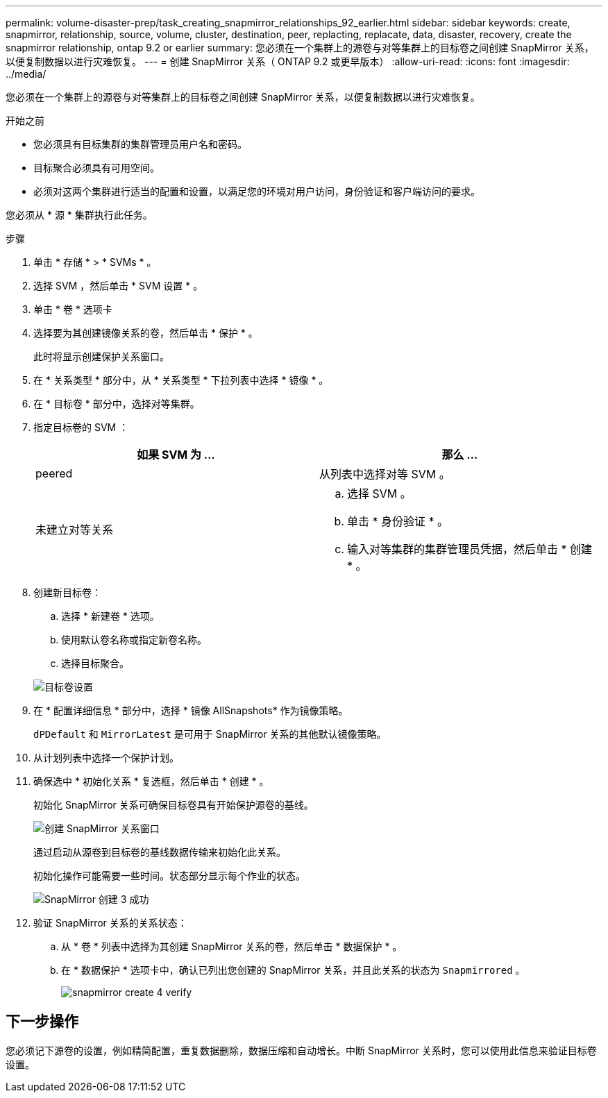 ---
permalink: volume-disaster-prep/task_creating_snapmirror_relationships_92_earlier.html 
sidebar: sidebar 
keywords: create, snapmirror, relationship, source, volume, cluster, destination, peer, replacting, replacate, data, disaster, recovery, create the snapmirror relationship, ontap 9.2 or earlier 
summary: 您必须在一个集群上的源卷与对等集群上的目标卷之间创建 SnapMirror 关系，以便复制数据以进行灾难恢复。 
---
= 创建 SnapMirror 关系（ ONTAP 9.2 或更早版本）
:allow-uri-read: 
:icons: font
:imagesdir: ../media/


[role="lead"]
您必须在一个集群上的源卷与对等集群上的目标卷之间创建 SnapMirror 关系，以便复制数据以进行灾难恢复。

.开始之前
* 您必须具有目标集群的集群管理员用户名和密码。
* 目标聚合必须具有可用空间。
* 必须对这两个集群进行适当的配置和设置，以满足您的环境对用户访问，身份验证和客户端访问的要求。


您必须从 * 源 * 集群执行此任务。

.步骤
. 单击 * 存储 * > * SVMs * 。
. 选择 SVM ，然后单击 * SVM 设置 * 。
. 单击 * 卷 * 选项卡
. 选择要为其创建镜像关系的卷，然后单击 * 保护 * 。
+
此时将显示创建保护关系窗口。

. 在 * 关系类型 * 部分中，从 * 关系类型 * 下拉列表中选择 * 镜像 * 。
. 在 * 目标卷 * 部分中，选择对等集群。
. 指定目标卷的 SVM ：
+
|===
| 如果 SVM 为 ... | 那么 ... 


 a| 
peered
 a| 
从列表中选择对等 SVM 。



 a| 
未建立对等关系
 a| 
.. 选择 SVM 。
.. 单击 * 身份验证 * 。
.. 输入对等集群的集群管理员凭据，然后单击 * 创建 * 。


|===
. 创建新目标卷：
+
.. 选择 * 新建卷 * 选项。
.. 使用默认卷名称或指定新卷名称。
.. 选择目标聚合。


+
image::../media/destination_volume_settings.gif[目标卷设置]

. 在 * 配置详细信息 * 部分中，选择 * 镜像 AllSnapshots* 作为镜像策略。
+
`dPDefault` 和 `MirrorLatest` 是可用于 SnapMirror 关系的其他默认镜像策略。

. 从计划列表中选择一个保护计划。
. 确保选中 * 初始化关系 * 复选框，然后单击 * 创建 * 。
+
初始化 SnapMirror 关系可确保目标卷具有开始保护源卷的基线。

+
image::../media/create_snapmirror_relationship_window.gif[创建 SnapMirror 关系窗口]

+
通过启动从源卷到目标卷的基线数据传输来初始化此关系。

+
初始化操作可能需要一些时间。状态部分显示每个作业的状态。

+
image::../media/snapmirror_create_3_successful.gif[SnapMirror 创建 3 成功]

. 验证 SnapMirror 关系的关系状态：
+
.. 从 * 卷 * 列表中选择为其创建 SnapMirror 关系的卷，然后单击 * 数据保护 * 。
.. 在 * 数据保护 * 选项卡中，确认已列出您创建的 SnapMirror 关系，并且此关系的状态为 `Snapmirrored` 。
+
image::../media/snapmirror_create_4_verify.gif[snapmirror create 4 verify]







== 下一步操作

您必须记下源卷的设置，例如精简配置，重复数据删除，数据压缩和自动增长。中断 SnapMirror 关系时，您可以使用此信息来验证目标卷设置。
